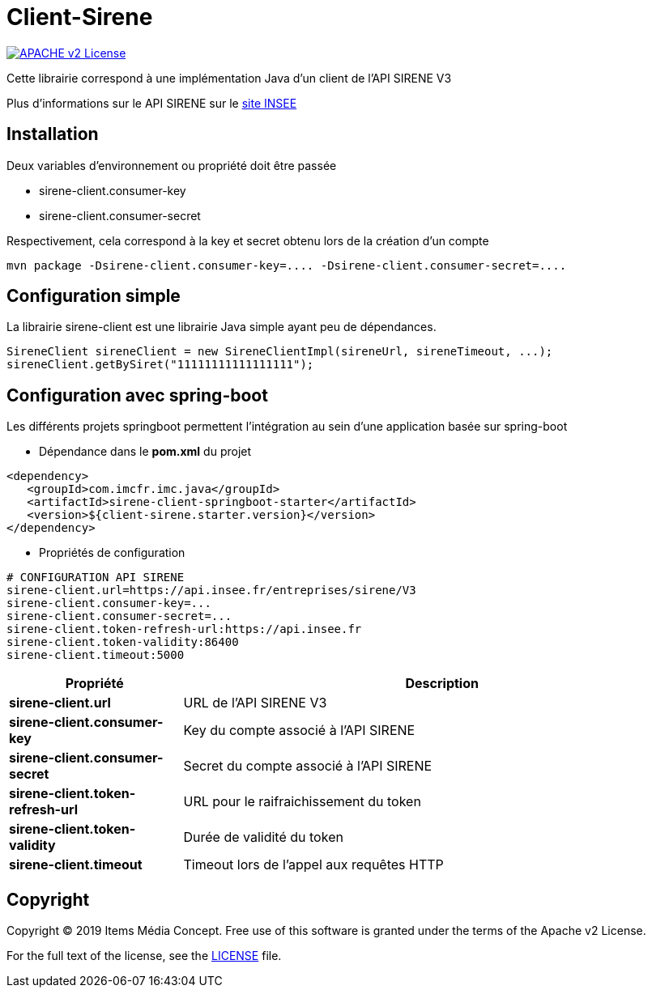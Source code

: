 = Client-Sirene

image:https://img.shields.io/badge/licence-APACHE--2-blue.svg[APACHE v2 License, link=#copyright]

Cette librairie correspond à une implémentation Java d'un client de l'API SIRENE V3

Plus d'informations sur le API SIRENE sur le https://api.insee.fr/catalogue/site/themes/wso2/subthemes/insee/pages/item-info.jag?name=Sirene&version=V3&provider=insee[site INSEE]



== Installation

Deux variables d'environnement ou propriété doit être passée

 - sirene-client.consumer-key
 - sirene-client.consumer-secret

Respectivement, cela correspond à la key et secret obtenu lors de la création d'un compte

[source,bash]
----
mvn package -Dsirene-client.consumer-key=.... -Dsirene-client.consumer-secret=....
----

== Configuration simple

La librairie sirene-client est une librairie Java simple ayant peu de dépendances.

[source,java]
----
SireneClient sireneClient = new SireneClientImpl(sireneUrl, sireneTimeout, ...);
sireneClient.getBySiret("11111111111111111");
----

== Configuration avec spring-boot

Les différents projets springboot permettent l'intégration au sein d'une application basée sur spring-boot


- Dépendance dans le *pom.xml* du projet

[source,xml]
----
<dependency>
   <groupId>com.imcfr.imc.java</groupId>
   <artifactId>sirene-client-springboot-starter</artifactId>
   <version>${client-sirene.starter.version}</version>
</dependency>
----

- Propriétés de configuration

[source,property]
----
# CONFIGURATION API SIRENE
sirene-client.url=https://api.insee.fr/entreprises/sirene/V3
sirene-client.consumer-key=...
sirene-client.consumer-secret=...
sirene-client.token-refresh-url:https://api.insee.fr
sirene-client.token-validity:86400
sirene-client.timeout:5000
----

[cols="1s,3"]
|===
|*Propriété* | *Description*

|sirene-client.url
|URL de l'API SIRENE V3

|sirene-client.consumer-key
|Key du compte associé à l'API SIRENE

|sirene-client.consumer-secret
|Secret du compte associé à l'API SIRENE

|sirene-client.token-refresh-url
|URL pour le raifraichissement du token

|sirene-client.token-validity
|Durée de validité du token

|sirene-client.timeout
|Timeout lors de l'appel aux requêtes HTTP

|===


== Copyright

Copyright (C) 2019 Items Média Concept.
Free use of this software is granted under the terms of the Apache v2 License.

For the full text of the license, see the <<LICENSE.txt#,LICENSE>> file.

